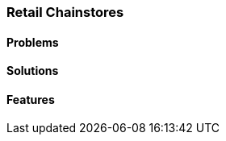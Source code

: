 [#h2_retail-chainstores-industry]
=== Retail Chainstores

//=== ({guide_no}.{counter2:chapter_no_industry_guide}{chapter_no_industry_guide}) Retail Chainstores

==== Problems


==== Solutions


==== Features



